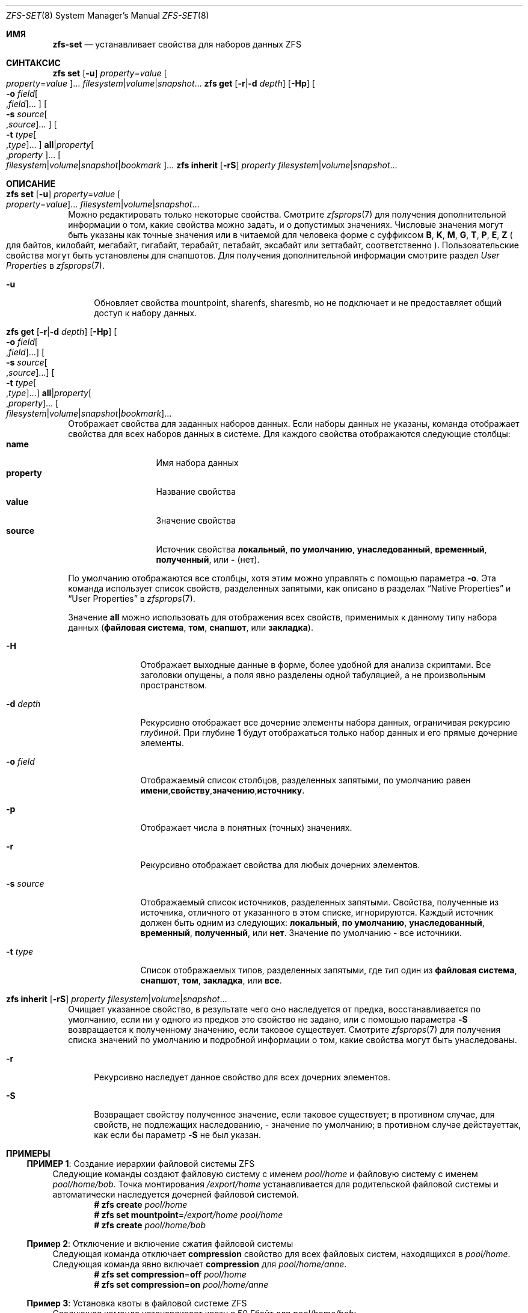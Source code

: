 .\"
.\" CDDL HEADER START
.\"
.\" The contents of this file are subject to the terms of the
.\" Common Development and Distribution License (the "License").
.\" You may not use this file except in compliance with the License.
.\"
.\" You can obtain a copy of the license at usr/src/OPENSOLARIS.LICENSE
.\" or https://opensource.org/licenses/CDDL-1.0.
.\" See the License for the specific language governing permissions
.\" and limitations under the License.
.\"
.\" When distributing Covered Code, include this CDDL HEADER in each
.\" file and include the License file at usr/src/OPENSOLARIS.LICENSE.
.\" If applicable, add the following below this CDDL HEADER, with the
.\" fields enclosed by brackets "[]" replaced with your own identifying
.\" information: Portions Copyright [yyyy] [name of copyright owner]
.\"
.\" CDDL HEADER END
.\"
.\" Copyright (c) 2009 Sun Microsystems, Inc. All Rights Reserved.
.\" Copyright 2011 Joshua M. Clulow <josh@sysmgr.org>
.\" Copyright (c) 2011, 2019 by Delphix. All rights reserved.
.\" Copyright (c) 2013 by Saso Kiselkov. All rights reserved.
.\" Copyright (c) 2014, Joyent, Inc. All rights reserved.
.\" Copyright (c) 2014 by Adam Stevko. All rights reserved.
.\" Copyright (c) 2014 Integros [integros.com]
.\" Copyright 2019 Richard Laager. All rights reserved.
.\" Copyright 2018 Nexenta Systems, Inc.
.\" Copyright 2019 Joyent, Inc.
.\"
.Dd March 16, 2022
.Dt ZFS-SET 8
.Os
.
.Sh ИМЯ
.Nm zfs-set
.Nd устанавливает свойства для наборов данных ZFS
.Sh СИНТАКСИС
.Nm zfs
.Cm set
.Op Fl u
.Ar property Ns = Ns Ar value Oo Ar property Ns = Ns Ar value Oc Ns …
.Ar filesystem Ns | Ns Ar volume Ns | Ns Ar snapshot Ns …
.Nm zfs
.Cm get
.Op Fl r Ns | Ns Fl d Ar depth
.Op Fl Hp
.Oo Fl o Ar field Ns Oo , Ns Ar field Oc Ns … Oc
.Oo Fl s Ar source Ns Oo , Ns Ar source Oc Ns … Oc
.Oo Fl t Ar type Ns Oo , Ns Ar type Oc Ns … Oc
.Cm all Ns | Ns Ar property Ns Oo , Ns Ar property Oc Ns …
.Oo Ar filesystem Ns | Ns Ar volume Ns | Ns Ar snapshot Ns | Ns Ar bookmark Oc Ns …
.Nm zfs
.Cm inherit
.Op Fl rS
.Ar property Ar filesystem Ns | Ns Ar volume Ns | Ns Ar snapshot Ns …
.
.Sh ОПИСАНИЕ
.Bl -tag -width ""
.It Xo
.Nm zfs
.Cm set
.Op Fl u
.Ar property Ns = Ns Ar value Oo Ar property Ns = Ns Ar value Oc Ns …
.Ar filesystem Ns | Ns Ar volume Ns | Ns Ar snapshot Ns …
.Xc
Можно редактировать только некоторые свойства.
Смотрите
.Xr zfsprops 7
для получения дополнительной информации о том, какие свойства можно задать, и о допустимых
значениях.
Числовые значения могут быть указаны как точные значения или в читаемой для человека форме
с суффиксом
.Sy B , K , M , G , T , P , E , Z
.Po для байтов, килобайт, мегабайт, гигабайт, терабайт, петабайт, эксабайт
или зеттабайт, соответственно
.Pc .
Пользовательские свойства могут быть установлены для снапшотов.
Для получения дополнительной информации смотрите раздел
.Em User Properties
в
.Xr zfsprops 7 .
.Bl -tag -width "-u"
.It Fl u
Обновляет свойства mountpoint, sharenfs, sharesmb, но не подключает и не предоставляет общий доступ к
набору данных.
.El
.It Xo
.Nm zfs
.Cm get
.Op Fl r Ns | Ns Fl d Ar depth
.Op Fl Hp
.Oo Fl o Ar field Ns Oo , Ns Ar field Oc Ns … Oc
.Oo Fl s Ar source Ns Oo , Ns Ar source Oc Ns … Oc
.Oo Fl t Ar type Ns Oo , Ns Ar type Oc Ns … Oc
.Cm all Ns | Ns Ar property Ns Oo , Ns Ar property Oc Ns …
.Oo Ar filesystem Ns | Ns Ar volume Ns | Ns Ar snapshot Ns | Ns Ar bookmark Oc Ns …
.Xc
Отображает свойства для заданных наборов данных.
Если наборы данных не указаны, команда отображает свойства для всех
наборов данных в системе.
Для каждого свойства отображаются следующие столбцы:
.Bl -tag -compact -offset 4n -width "property"
.It Sy name
Имя набора данных
.It Sy property
Название свойства
.It Sy value
Значение свойства
.It Sy source
Источник свойства
.Sy локальный , по умолчанию , унаследованный , временный , полученный , No или Sy - Pq нет .
.El
.Pp
По умолчанию отображаются все столбцы, хотя этим можно управлять с помощью параметра
.Fl o .
Эта команда использует список свойств, разделенных запятыми, как описано в разделах
.Sx Native Properties
и
.Sx User Properties
в
.Xr zfsprops 7 .
.Pp
Значение
.Sy all
можно использовать для отображения всех свойств, применимых к
данному типу набора данных
.Pq Sy файловая система , том , снапшот , No или Sy закладка .
.Bl -tag -width "-s source"
.It Fl H
Отображает выходные данные в форме, более удобной для анализа скриптами.
Все заголовки опущены, а поля явно разделены одной табуляцией,
а не произвольным пространством.
.It Fl d Ar depth
Рекурсивно отображает все дочерние элементы набора данных, ограничивая рекурсию
.Ar глубиной .
При глубине
.Sy 1
будут отображаться только
набор данных и его прямые дочерние элементы.
.It Fl o Ar field
Отображаемый список столбцов, разделенных запятыми, по умолчанию равен
.Sy имени , Ns Sy свойству , Ns Sy значению , Ns Sy источнику .
.It Fl p
Отображает числа в понятных
.Pq точных
значениях.
.It Fl r
Рекурсивно отображает свойства для любых дочерних элементов.
.It Fl s Ar source
Отображаемый список источников, разделенных запятыми.
Свойства, полученные из источника, отличного от указанного в этом списке, игнорируются.
Каждый источник должен быть одним из следующих:
.Sy локальный , по умолчанию , унаследованный , временный , полученный , No или Sy нет .
Значение по умолчанию - все источники.
.It Fl t Ar type
Список отображаемых типов, разделенных запятыми, где
.Ar тип
один из
.Sy файловая система , снапшот , том , закладка , No или Sy все .
.El
.It Xo
.Nm zfs
.Cm inherit
.Op Fl rS
.Ar property Ar filesystem Ns | Ns Ar volume Ns | Ns Ar snapshot Ns …
.Xc
Очищает указанное свойство, в результате чего оно наследуется от предка,
восстанавливается по умолчанию, если ни у одного из предков это свойство не задано, или с помощью параметра
.Fl S
возвращается к полученному значению, если таковое существует.
Смотрите
.Xr zfsprops 7
для получения списка значений по умолчанию и подробной информации о том, какие свойства могут быть
унаследованы.
.Bl -tag -width "-r"
.It Fl r
Рекурсивно наследует данное свойство для всех дочерних элементов.
.It Fl S
Возвращает свойству полученное значение, если таковое существует;
в противном случае, для свойств, не подлежащих наследованию, - значение по умолчанию;
в противном случае действуеттак, как если бы параметр
.Fl S
не был указан.
.El
.El
.
.Sh ПРИМЕРЫ
.\" These are, respectively, examples 1, 4, 6, 7, 11, 14, 16 from zfs.8
.\" Make sure to update them bidirectionally
.Ss ПРИМЕР 1 : No Создание иерархии файловой системы ZFS
Следующие команды создают файловую систему с именем
.Ar pool/home
и файловую систему с именем
.Ar pool/home/bob .
Точка монтирования
.Pa /export/home
устанавливается для родительской файловой системы и автоматически наследуется дочерней
файловой системой.
.Dl # Nm zfs Cm create Ar pool/home
.Dl # Nm zfs Cm set Sy mountpoint Ns = Ns Ar /export/home pool/home
.Dl # Nm zfs Cm create Ar pool/home/bob
.
.Ss Пример 2 : No Отключение и включение сжатия файловой системы
Следующая команда отключает
.Sy compression
свойство для всех файловых систем, находящихся в
.Ar pool/home .
Следующая команда явно включает
.Sy compression
для
.Ar pool/home/anne .
.Dl # Nm zfs Cm set Sy compression Ns = Ns Sy off Ar pool/home
.Dl # Nm zfs Cm set Sy compression Ns = Ns Sy on Ar pool/home/anne
.
.Ss Пример 3 : No Установка квоты в файловой системе ZFS
Следующая команда устанавливает квоту в 50 Гбайт для
.Ar pool/home/bob :
.Dl # Nm zfs Cm set Sy quota Ns = Ns Ar 50G pool/home/bob
.
.Ss Пример 4 : No Список свойств ZFS
Следующая команда выводит список всех свойств для
.Ar pool/home/bob :
.Bd -literal -compact -offset Ds
.No # Nm zfs Cm get Sy all Ar pool/home/bob
ИМЯ           СВОЙСТВО              ЗНАЧЕНИЕ                 ИСТОЧНИК
pool/home/bob  type                  filesystem             -
pool/home/bob  creation              Tue Jul 21 15:53 2009  -
pool/home/bob  used                  21K                    -
pool/home/bob  available             20.0G                  -
pool/home/bob  referenced            21K                    -
pool/home/bob  compressratio         1.00x                  -
pool/home/bob  mounted               yes                    -
pool/home/bob  quota                 20G                    local
pool/home/bob  reservation           none                   default
pool/home/bob  recordsize            128K                   default
pool/home/bob  mountpoint            /pool/home/bob         default
pool/home/bob  sharenfs              off                    default
pool/home/bob  checksum              on                     default
pool/home/bob  compression           on                     local
pool/home/bob  atime                 on                     default
pool/home/bob  devices               on                     default
pool/home/bob  exec                  on                     default
pool/home/bob  setuid                on                     default
pool/home/bob  readonly              off                    default
pool/home/bob  zoned                 off                    default
pool/home/bob  snapdir               hidden                 default
pool/home/bob  acltype               off                    default
pool/home/bob  aclmode               discard                default
pool/home/bob  aclinherit            restricted             default
pool/home/bob  canmount              on                     default
pool/home/bob  xattr                 on                     default
pool/home/bob  copies                1                      default
pool/home/bob  version               4                      -
pool/home/bob  utf8only              off                    -
pool/home/bob  normalization         none                   -
pool/home/bob  casesensitivity       sensitive              -
pool/home/bob  vscan                 off                    default
pool/home/bob  nbmand                off                    default
pool/home/bob  sharesmb              off                    default
pool/home/bob  refquota              none                   default
pool/home/bob  refreservation        none                   default
pool/home/bob  primarycache          all                    default
pool/home/bob  secondarycache        all                    default
pool/home/bob  usedbysnapshots       0                      -
pool/home/bob  usedbydataset         21K                    -
pool/home/bob  usedbychildren        0                      -
pool/home/bob  usedbyrefreservation  0                      -
.Ed
.Pp
Следующая команда возвращает единственное значение свойства:
.Bd -literal -compact -offset Ds
.No # Nm zfs Cm get Fl H o Sy value compression Ar pool/home/bob
on
.Ed
.Pp
Следующая команда выводит список всех свойств с локальными настройками для
.Ar pool/home/bob :
.Bd -literal -compact -offset Ds
.No # Nm zfs Cm get Fl r s Sy local Fl o Sy name , Ns Sy property , Ns Sy value all Ar pool/home/bob
ИМЯ            СВОЙСТВО              ЗНАЧЕНИЕ
pool/home/bob  quota                 20G
pool/home/bob  compression           on
.Ed
.
.Ss Пример 5 : No Наследование свойств ZFS
Следующая команда вызывает
.Ar pool/home/bob No и Ar pool/home/anne
чтобы унаследовать
.Sy checksum
свойство от их родителя.
.Dl # Nm zfs Cm inherit Sy checksum Ar pool/home/bob pool/home/anne
.
.Ss Пример 6 : No Настройка пользовательских свойств
В следующем примере задается определенный пользователем
.Ar com.example : Ns Ar department
свойство для набора данных:
.Dl # Nm zfs Cm set Ar com.example : Ns Ar department Ns = Ns Ar 12345 tank/accounting
.
.Ss Пример 7 : No Настройка параметров свойств sharenfs в файловой системе ZFS
Следующие команды показывают, как установить параметры свойств
.Sy sharenfs ,
позволяющие разрешить доступ на чтение и запись для набора IP-адресов и разрешить root-доступ для системы
.Qq neo
к файловой системе
.Ar tank/home :
.Dl # Nm zfs Cm set Sy sharenfs Ns = Ns ' Ns Ar rw Ns =@123.123.0.0/16:[::1],root= Ns Ar neo Ns ' tank/home
.Pp
Если вы используете DNS для разрешения имен хостов,
укажите полное имя хоста.
.
.Sh СМОТРИТЕ ТАКЖЕ
.Xr zfsprops 7 ,
.Xr zfs-list 8
